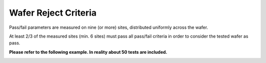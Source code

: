 Wafer Reject Criteria
=====================

Pass/fail parameters are measured on nine (or more) sites, distributed uniformly across the wafer. 

At least 2/3 of the measured sites (min. 6 sites) must pass all pass/fail criteria in order to consider the tested wafer
as pass.

**Please refer to the following example. In reality about 50 tests are included.**

.. image:: images/wafer_reject.png
    :width: 850
    :align: center
    :alt: Wafer Reject Criteria

.. rst-class:: center

    Figure 1.3 Examples for Pass/Fail IHP-Wafers
